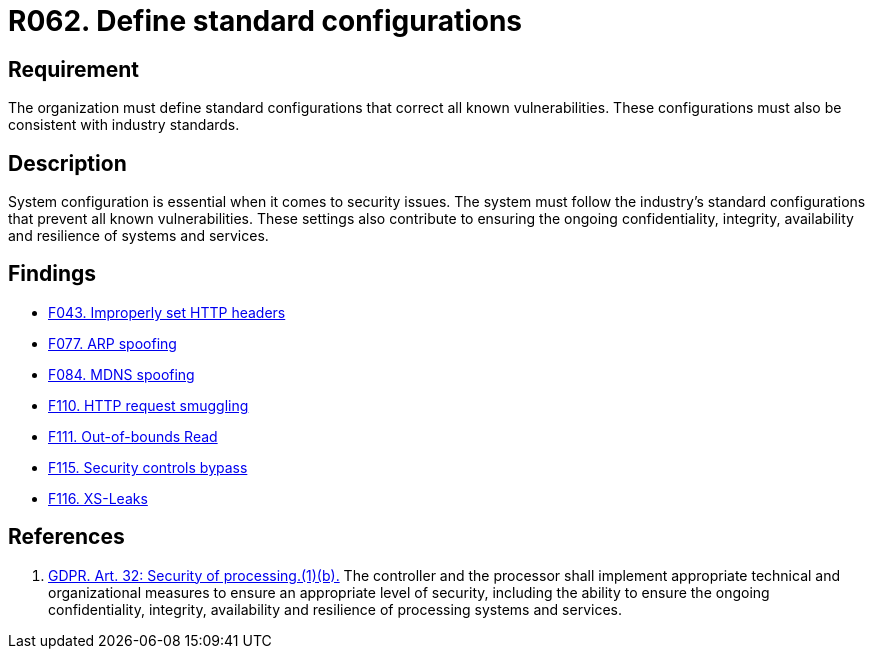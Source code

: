 :slug: rules/062/
:category: architecture
:description: This document details the security guidelines and requirements related to the management of the documentation that supports all the systems of an organization. In this case, it is recommended that at least one chapter be devoted to system security issues.
:keywords: Configuration, Vulnerability, Standard, Industry, GDPR, Security
:rules: yes

= R062. Define standard configurations

== Requirement

The organization must define standard configurations that correct all known
vulnerabilities.
These configurations must also be consistent with industry standards.

== Description

System configuration is essential when it comes to security issues.
The system must follow the industry's standard configurations that prevent
all known vulnerabilities.
These settings also contribute to ensuring the ongoing confidentiality,
integrity, availability and resilience of systems and services.

== Findings

* [inner]#link:/web/findings/043/[F043. Improperly set HTTP headers]#

* [inner]#link:/web/findings/077/[F077. ARP spoofing]#

* [inner]#link:/web/findings/084/[F084. MDNS spoofing]#

* [inner]#link:/web/findings/110/[F110. HTTP request smuggling]#

* [inner]#link:/web/findings/111/[F111. Out-of-bounds Read]#

* [inner]#link:/web/findings/115/[F115. Security controls bypass]#

* [inner]#link:/web/findings/116/[F116. XS-Leaks]#

== References

. [[r1]] link:https://gdpr-info.eu/art-32-gdpr/[GDPR. Art. 32: Security of processing.(1)(b).]
The controller and the processor shall implement appropriate technical and
organizational measures to ensure an appropriate level of security,
including the ability to ensure the ongoing confidentiality, integrity,
availability and resilience of processing systems and services.
